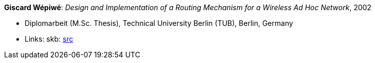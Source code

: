*Giscard Wépiwé*: _Design and Implementation of a Routing Mechanism for a Wireless Ad Hoc Network_, 2002

* Diplomarbeit (M.Sc. Thesis), Technical University Berlin (TUB), Berlin, Germany
* Links:
    skb: link:https://github.com/vdmeer/skb/tree/master/library/thesis/master/2000/wepiwe-giscard-2002.adoc[src]

